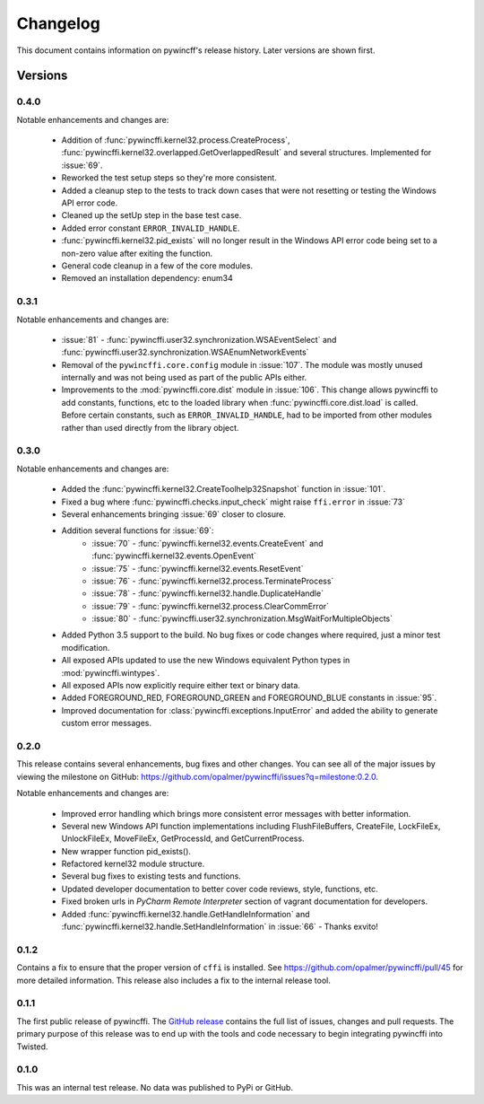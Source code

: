 Changelog
=========

This document contains information on pywincff's release history.  Later
versions are shown first.


Versions
--------

0.4.0
~~~~~

Notable enhancements and changes are:

    * Addition of :func:`pywincffi.kernel32.process.CreateProcess`,
      :func:`pywincffi.kernel32.overlapped.GetOverlappedResult` and
      several structures.  Implemented for :issue:`69`.
    * Reworked the test setup steps so they're more consistent.
    * Added a cleanup step to the tests to track down cases that were not
      resetting or testing the Windows API error code.
    * Cleaned up the setUp step in the base test case.
    * Added error constant ``ERROR_INVALID_HANDLE``.
    * :func:`pywincffi.kernel32.pid_exists` will no longer result in the
      Windows API error code being set to a non-zero value after exiting the
      function.
    * General code cleanup in a few of the core modules.
    * Removed an installation dependency: enum34

0.3.1
~~~~~

Notable enhancements and changes are:

    * :issue:`81` - :func:`pywincffi.user32.synchronization.WSAEventSelect` and
      :func:`pywincffi.user32.synchronization.WSAEnumNetworkEvents`
    * Removal of the ``pywincffi.core.config`` module in :issue:`107`.  The
      module was mostly unused internally and was not being used as part of
      the public APIs either.
    * Improvements to the :mod:`pywincffi.core.dist` module in :issue:`106`.
      This change allows pywincffi to add constants, functions, etc to the
      loaded library when :func:`pywincffi.core.dist.load` is called.  Before
      certain constants, such as ``ERROR_INVALID_HANDLE``, had to be imported
      from other modules rather than used directly from the library object.

0.3.0
~~~~~

Notable enhancements and changes are:

    * Added the :func:`pywincffi.kernel32.CreateToolhelp32Snapshot` function
      in :issue:`101`.
    * Fixed a bug where :func:`pywincffi.checks.input_check` might raise
      ``ffi.error`` in :issue:`73`
    * Several enhancements bringing :issue:`69` closer to closure.
    * Addition several functions for :issue:`69`:
        * :issue:`70` - :func:`pywincffi.kernel32.events.CreateEvent` and
          :func:`pywincffi.kernel32.events.OpenEvent`
        * :issue:`75` - :func:`pywincffi.kernel32.events.ResetEvent`
        * :issue:`76` - :func:`pywincffi.kernel32.process.TerminateProcess`
        * :issue:`78` - :func:`pywincffi.kernel32.handle.DuplicateHandle`
        * :issue:`79` - :func:`pywincffi.kernel32.process.ClearCommError`
        * :issue:`80` - :func:`pywincffi.user32.synchronization.MsgWaitForMultipleObjects`
    * Added Python 3.5 support to the build.  No bug fixes or code changes
      where required, just a minor test modification.
    * All exposed APIs updated to use the new Windows equivalent Python types
      in :mod:`pywincffi.wintypes`.
    * All exposed APIs now explicitly require either text or binary data.
    * Added FOREGROUND_RED, FOREGROUND_GREEN and FOREGROUND_BLUE constants in
      :issue:`95`.
    * Improved documentation for :class:`pywincffi.exceptions.InputError` and
      added the ability to generate custom error messages.

0.2.0
~~~~~

This release contains several enhancements, bug fixes and other
changes.  You can see all of the major issues by viewing the milestone
on GitHub: https://github.com/opalmer/pywincffi/issues?q=milestone:0.2.0.

Notable enhancements and changes are:

    * Improved error handling which brings more consistent error messages with
      better information.
    * Several new Windows API function implementations including
      FlushFileBuffers, CreateFile, LockFileEx, UnlockFileEx, MoveFileEx,
      GetProcessId, and GetCurrentProcess.
    * New wrapper function pid_exists().
    * Refactored kernel32 module structure.
    * Several bug fixes to existing tests and functions.
    * Updated developer documentation to better cover code reviews, style,
      functions, etc.
    * Fixed broken urls in `PyCharm Remote Interpreter` section of vagrant
      documentation for developers.
    * Added :func:`pywincffi.kernel32.handle.GetHandleInformation` and
      :func:`pywincffi.kernel32.handle.SetHandleInformation` in
      :issue:`66` - Thanks exvito!

0.1.2
~~~~~

Contains a fix to ensure that the proper version of ``cffi`` is
installed.  See https://github.com/opalmer/pywincffi/pull/45 for more
detailed information.  This release also includes a fix to the internal
release tool.

0.1.1
~~~~~

The first public release of pywincffi.  The
`GitHub release <https://github.com/opalmer/pywincffi/releases/tag/0.1.1>`_
contains the full list of issues, changes and pull requests.  The primary
purpose of this release was to end up with the tools and code necessary to
begin integrating pywincffi into Twisted.


0.1.0
~~~~~

This was an internal test release.  No data was published to PyPi or GitHub.


